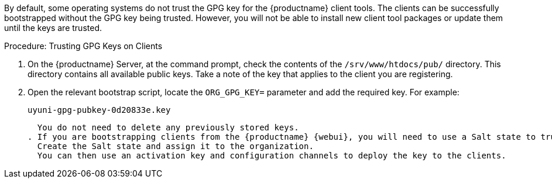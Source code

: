 By default, some operating systems do not trust the GPG key for the {productname} client tools. The clients can be successfully bootstrapped without the GPG key being trusted. However, you will not be able to install new client tool packages or update them until the keys are trusted.



.Procedure: Trusting GPG Keys on Clients
. On the {productname} Server, at the command prompt, check the contents of the [path]``/srv/www/htdocs/pub/`` directory. This directory contains all available public keys. Take a note of the key that applies to the client you are registering.
. Open the relevant bootstrap script, locate the [systemitem]``ORG_GPG_KEY=`` parameter and add the required key. For example:
+
----
uyuni-gpg-pubkey-0d20833e.key
----
+
  You do not need to delete any previously stored keys.
. If you are bootstrapping clients from the {productname} {webui}, you will need to use a Salt state to trust the key.
  Create the Salt state and assign it to the organization.
  You can then use an activation key and configuration channels to deploy the key to the clients.
